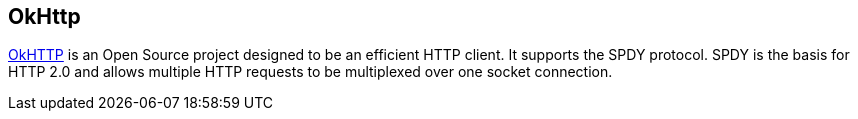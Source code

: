 [[okhttplibrary]]

== OkHttp

(((OkHttp)))
http://square.github.io/okhttp/[OkHTTP]	is an Open Source project designed to be an efficient HTTP client. 
It supports the SPDY protocol. 
SPDY is the basis for HTTP 2.0 and allows multiple HTTP requests to be multiplexed over one socket connection.
	
	

